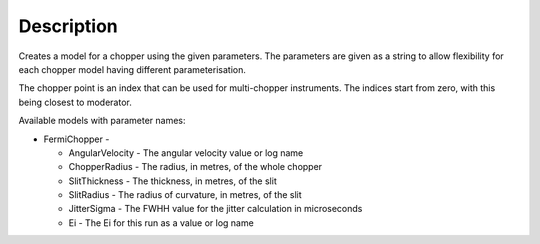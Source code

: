 .. algorithm::

.. summary::

.. alias::

.. properties::

Description
-----------

Creates a model for a chopper using the given parameters. The parameters
are given as a string to allow flexibility for each chopper model having
different parameterisation.

The chopper point is an index that can be used for multi-chopper
instruments. The indices start from zero, with this being closest to
moderator.

Available models with parameter names:

-  FermiChopper -

   -  AngularVelocity - The angular velocity value or log name
   -  ChopperRadius - The radius, in metres, of the whole chopper
   -  SlitThickness - The thickness, in metres, of the slit
   -  SlitRadius - The radius of curvature, in metres, of the slit
   -  JitterSigma - The FWHH value for the jitter calculation in
      microseconds
   -  Ei - The Ei for this run as a value or log name

.. categories::
